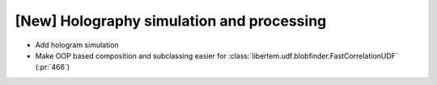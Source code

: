 [New] Holography simulation and processing
==========================================

* Add hologram simulation
* Make OOP based composition and subclassing easier for
  :class:`libertem.udf.blobfinder.FastCorrelationUDF` (:pr:`466`)